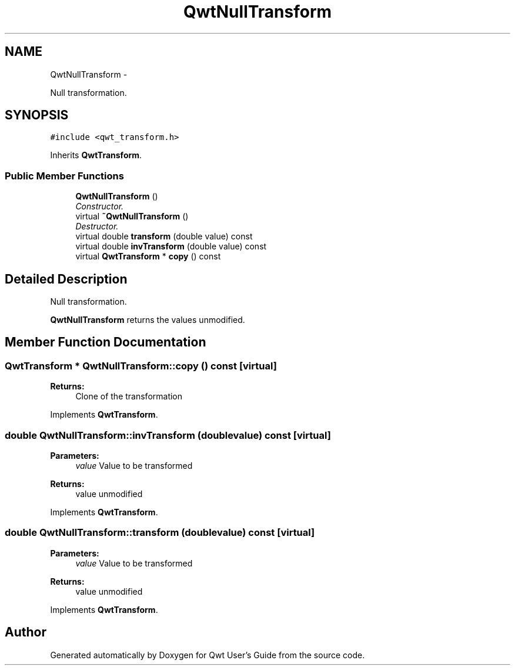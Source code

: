 .TH "QwtNullTransform" 3 "Sat Jan 26 2013" "Version 6.1-rc3" "Qwt User's Guide" \" -*- nroff -*-
.ad l
.nh
.SH NAME
QwtNullTransform \- 
.PP
Null transformation\&.  

.SH SYNOPSIS
.br
.PP
.PP
\fC#include <qwt_transform\&.h>\fP
.PP
Inherits \fBQwtTransform\fP\&.
.SS "Public Member Functions"

.in +1c
.ti -1c
.RI "\fBQwtNullTransform\fP ()"
.br
.RI "\fIConstructor\&. \fP"
.ti -1c
.RI "virtual \fB~QwtNullTransform\fP ()"
.br
.RI "\fIDestructor\&. \fP"
.ti -1c
.RI "virtual double \fBtransform\fP (double value) const "
.br
.ti -1c
.RI "virtual double \fBinvTransform\fP (double value) const "
.br
.ti -1c
.RI "virtual \fBQwtTransform\fP * \fBcopy\fP () const "
.br
.in -1c
.SH "Detailed Description"
.PP 
Null transformation\&. 

\fBQwtNullTransform\fP returns the values unmodified\&. 
.SH "Member Function Documentation"
.PP 
.SS "\fBQwtTransform\fP * QwtNullTransform::copy () const\fC [virtual]\fP"
\fBReturns:\fP
.RS 4
Clone of the transformation 
.RE
.PP

.PP
Implements \fBQwtTransform\fP\&.
.SS "double QwtNullTransform::invTransform (doublevalue) const\fC [virtual]\fP"
\fBParameters:\fP
.RS 4
\fIvalue\fP Value to be transformed 
.RE
.PP
\fBReturns:\fP
.RS 4
value unmodified 
.RE
.PP

.PP
Implements \fBQwtTransform\fP\&.
.SS "double QwtNullTransform::transform (doublevalue) const\fC [virtual]\fP"
\fBParameters:\fP
.RS 4
\fIvalue\fP Value to be transformed 
.RE
.PP
\fBReturns:\fP
.RS 4
value unmodified 
.RE
.PP

.PP
Implements \fBQwtTransform\fP\&.

.SH "Author"
.PP 
Generated automatically by Doxygen for Qwt User's Guide from the source code\&.
